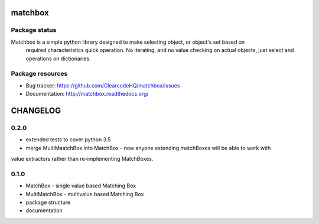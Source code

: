 matchbox
========

.. image:: https://pypip.in/v/matchbox/badge.png
    :target: https://pypi.python.org/pypi/matchbox/
    :alt: Latest PyPI version

.. image:: https://readthedocs.org/projects/matchbox/badge/?version=v0.2.0
    :target: https://readthedocs.org/projects/matchbox/?badge=v0.2.0
    :alt: Documentation Status

.. image:: https://pypip.in/d/matchbox/badge.png
    :target: https://pypi.python.org/pypi/matchbox/
    :alt: Number of PyPI downloads

.. image:: https://pypip.in/wheel/matchbox/badge.png
    :target: https://pypi.python.org/pypi/matchbox/
    :alt: Wheel Status

.. image:: https://pypip.in/egg/matchbox/badge.png
    :target: https://pypi.python.org/pypi/matchbox/
    :alt: Egg Status

.. image:: https://pypip.in/license/matchbox/badge.png
    :target: https://pypi.python.org/pypi/matchbox/
    :alt: License

Package status
--------------

.. image:: https://travis-ci.org/ClearcodeHQ/matchbox.svg?branch=v0.2.0
    :target: https://travis-ci.org/ClearcodeHQ/matchbox
    :alt: Tests

.. image:: https://coveralls.io/repos/ClearcodeHQ/matchbox/badge.png?branch=v0.2.0
    :target: https://coveralls.io/r/ClearcodeHQ/matchbox?branch=v0.2.0
    :alt: Coverage Status

.. image:: https://requires.io/github/ClearcodeHQ/matchbox/requirements.svg?tag=v0.2.0
     :target: https://requires.io/github/ClearcodeHQ/matchbox/requirements/?tag=v0.2.0
     :alt: Requirements Status

Matchbox is a simple python library designed to make selecting object, or object's set based on
    required characteristics quick operation. No iterating, and no value checking on actual objects,
    just select and operations on dictionaries.


Package resources
-----------------

* Bug tracker: https://github.com/ClearcodeHQ/matchbox/issues
* Documentation: http://matchbox.readthedocs.org/



CHANGELOG
=========

0.2.0
----------

- extended tests to cover python 3.5
- merge MultiMaatchBox into MatchBox - now anyone extending matchBoxes will be able to work with
value extractors rather than re-implementing MatchBoxes.

0.1.0
----------

- MatchBox - single value based Matching Box
- MultiMatchBox - multivalue based Matching Box
- package structure
- documentation


